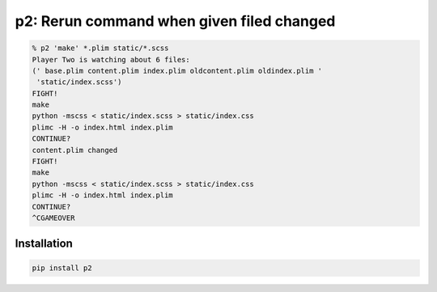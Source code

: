 p2: Rerun command when given filed changed
==========================================

.. image:: http://img.shields.io/pypi/v/p2.svg?style=flat
   :target: https://pypi.org/project/p2/

.. code-block:: sh

  % p2 'make' *.plim static/*.scss
  Player Two is watching about 6 files:
  (' base.plim content.plim index.plim oldcontent.plim oldindex.plim '
   'static/index.scss')
  FIGHT!
  make
  python -mscss < static/index.scss > static/index.css
  plimc -H -o index.html index.plim
  CONTINUE?
  content.plim changed
  FIGHT!
  make
  python -mscss < static/index.scss > static/index.css
  plimc -H -o index.html index.plim
  CONTINUE?
  ^CGAMEOVER

Installation
------------

.. code-block::

  pip install p2
